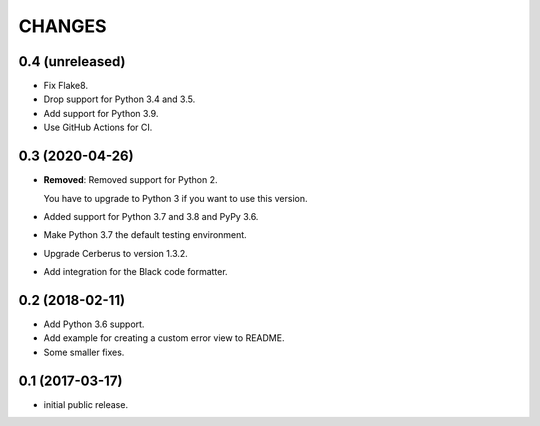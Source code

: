 CHANGES
=======

0.4 (unreleased)
----------------

- Fix Flake8.

- Drop support for Python 3.4 and 3.5.

- Add support for Python 3.9.

- Use GitHub Actions for CI.


0.3 (2020-04-26)
----------------

- **Removed**: Removed support for Python 2.
  
  You have to upgrade to Python 3 if you want to use this version.

- Added support for Python 3.7 and 3.8 and PyPy 3.6.

- Make Python 3.7 the default testing environment.

- Upgrade Cerberus to version 1.3.2.

- Add integration for the Black code formatter.


0.2 (2018-02-11)
----------------

- Add Python 3.6 support.
- Add example for creating a custom error view to README.
- Some smaller fixes.


0.1 (2017-03-17)
----------------

- initial public release.

